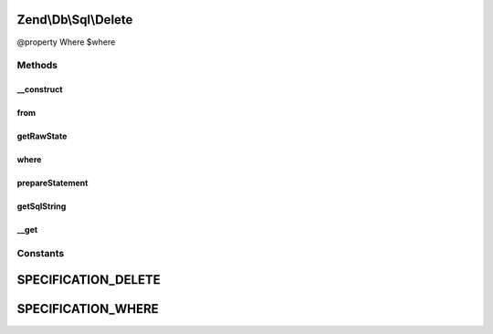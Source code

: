 .. Db/Sql/Delete.php generated using docpx on 01/30/13 03:32am


Zend\\Db\\Sql\\Delete
=====================

@property Where $where

Methods
+++++++

__construct
-----------

.. function:: __construct()


    Constructor

    :param null|string|TableIdentifier: 



from
----

.. function:: from()


    Create from statement

    :param string|TableIdentifier: 

    :rtype: Delete 



getRawState
-----------

.. function:: getRawState()



where
-----

.. function:: where()


    Create where clause

    :param Where|\Closure|string|array: 
    :param string: One of the OP_* constants from Predicate\PredicateSet

    :rtype: Delete 



prepareStatement
----------------

.. function:: prepareStatement()


    Prepare the delete statement

    :param AdapterInterface: 
    :param StatementContainerInterface: 

    :rtype: void 



getSqlString
------------

.. function:: getSqlString()


    Get the SQL string, based on the platform
    
    Platform defaults to Sql92 if none provided

    :param null|PlatformInterface: 

    :rtype: string 



__get
-----

.. function:: __get()


    Property overloading
    
    Overloads "where" only.

    :param string: 

    :rtype: mixed 





Constants
+++++++++

SPECIFICATION_DELETE
====================

SPECIFICATION_WHERE
===================

